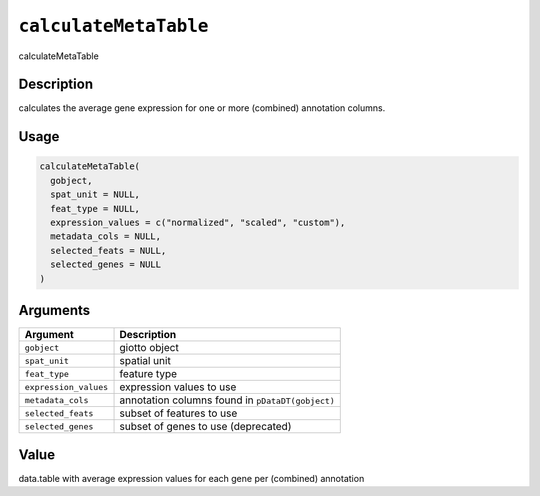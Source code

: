.. _calculateMetaTable:

``calculateMetaTable``
==========================

calculateMetaTable

Description
-----------

calculates the average gene expression for one or more (combined) annotation columns.

Usage
-----

.. code-block:: r

   calculateMetaTable(
     gobject,
     spat_unit = NULL,
     feat_type = NULL,
     expression_values = c("normalized", "scaled", "custom"),
     metadata_cols = NULL,
     selected_feats = NULL,
     selected_genes = NULL
   )

Arguments
---------

.. list-table::
   :header-rows: 1

   * - Argument
     - Description
   * - ``gobject``
     - giotto object
   * - ``spat_unit``
     - spatial unit
   * - ``feat_type``
     - feature type
   * - ``expression_values``
     - expression values to use
   * - ``metadata_cols``
     - annotation columns found in ``pDataDT(gobject)``
   * - ``selected_feats``
     - subset of features to use
   * - ``selected_genes``
     - subset of genes to use (deprecated)


Value
-----

data.table with average expression values for each gene per (combined) annotation
